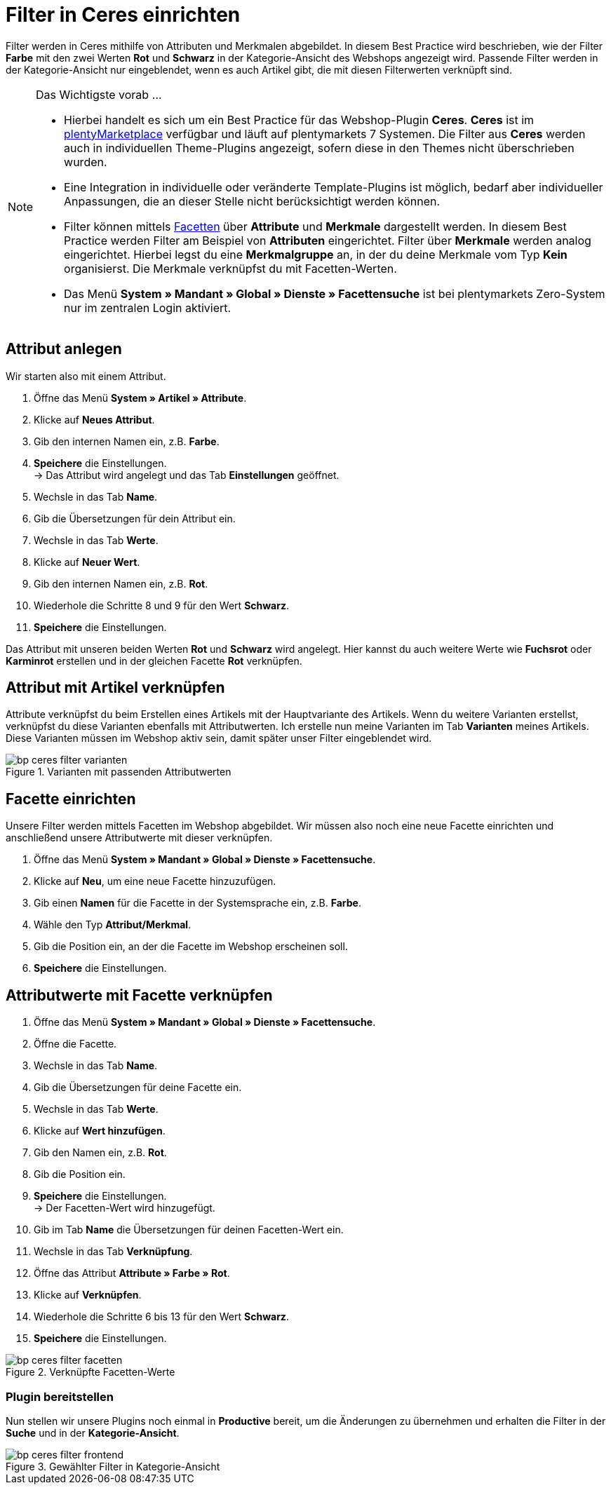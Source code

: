 = Filter in Ceres einrichten
:lang: de
:keywords: Webshop, Mandant, Standard, Ceres, Plugin, Filter
:position: 10

Filter werden in Ceres mithilfe von Attributen und Merkmalen abgebildet. In diesem Best Practice wird beschrieben, wie der Filter *Farbe* mit den zwei Werten *Rot* und *Schwarz* in der Kategorie-Ansicht des Webshops angezeigt wird. Passende Filter werden in der Kategorie-Ansicht nur eingeblendet, wenn es auch Artikel gibt, die mit diesen Filterwerten verknüpft sind.

[NOTE]
.Das Wichtigste vorab ...
====
* Hierbei handelt es sich um ein Best Practice für das Webshop-Plugin *Ceres*. *Ceres* ist im link:https://marketplace.plentymarkets.com/plugins/templates/Ceres_4697[plentyMarketplace^] verfügbar und läuft auf plentymarkets 7 Systemen. Die Filter aus *Ceres* werden auch in individuellen Theme-Plugins angezeigt, sofern diese  in den Themes nicht überschrieben wurden.
* Eine Integration in individuelle oder veränderte Template-Plugins ist möglich, bedarf aber individueller Anpassungen, die an dieser Stelle nicht berücksichtigt werden können.
* Filter können mittels <<omni-channel/online-shop/extras/facettensuche#100, Facetten>> über *Attribute* und *Merkmale* dargestellt werden. In diesem Best Practice werden Filter am Beispiel von *Attributen* eingerichtet. Filter über *Merkmale* werden analog eingerichtet. Hierbei legst du eine *Merkmalgruppe* an, in der du deine Merkmale vom Typ *Kein* organisierst. Die Merkmale verknüpfst du mit Facetten-Werten.
* Das Menü *System » Mandant » Global » Dienste » Facettensuche* ist bei plentymarkets Zero-System nur im zentralen Login aktiviert.
====

== Attribut anlegen

Wir starten also mit einem Attribut.

. Öffne das Menü *System » Artikel » Attribute*.
. Klicke auf *Neues Attribut*.
. Gib den internen Namen ein, z.B. *Farbe*.
. *Speichere* die Einstellungen. +
→ Das Attribut wird angelegt und das Tab *Einstellungen* geöffnet.
. Wechsle in das Tab *Name*.
. Gib die Übersetzungen für dein Attribut ein.
. Wechsle in das Tab *Werte*.
. Klicke auf *Neuer Wert*.
. Gib den internen Namen ein, z.B. *Rot*.
. Wiederhole die Schritte 8 und 9 für den Wert *Schwarz*.
. *Speichere* die Einstellungen.

Das Attribut mit unseren beiden Werten *Rot* und *Schwarz* wird angelegt. Hier kannst du auch weitere Werte wie *Fuchsrot* oder *Karminrot* erstellen und in der gleichen Facette *Rot* verknüpfen.

== Attribut mit Artikel verknüpfen

Attribute verknüpfst du beim Erstellen eines Artikels mit der Hauptvariante des Artikels. Wenn du weitere Varianten erstellst, verknüpfst du diese Varianten ebenfalls mit Attributwerten. Ich erstelle nun meine Varianten im Tab *Varianten* meines Artikels. Diese Varianten müssen im Webshop aktiv sein, damit später unser Filter eingeblendet wird.

[[filter-varianten]]
.Varianten mit passenden Attributwerten
image::_best-practices/omni-channel/online-shop/assets/bp-ceres-filter-varianten.png[]

== Facette einrichten

Unsere Filter werden mittels Facetten im Webshop abgebildet. Wir müssen also noch eine neue Facette einrichten und anschließend unsere Attributwerte mit dieser verknüpfen.

. Öffne das Menü *System » Mandant » Global » Dienste » Facettensuche*.
. Klicke auf *Neu*, um eine neue Facette hinzuzufügen.
. Gib einen *Namen* für die Facette in der Systemsprache ein, z.B. *Farbe*.
. Wähle den Typ *Attribut/Merkmal*.
. Gib die Position ein, an der die Facette im Webshop erscheinen soll.
. *Speichere* die Einstellungen.

== Attributwerte mit Facette verknüpfen

. Öffne das Menü *System » Mandant » Global » Dienste » Facettensuche*.
. Öffne die Facette.
. Wechsle in das Tab *Name*.
. Gib die Übersetzungen für deine Facette ein.
. Wechsle in das Tab *Werte*.
. Klicke auf *Wert hinzufügen*.
. Gib den Namen ein, z.B. *Rot*.
. Gib die Position ein.
. *Speichere* die Einstellungen. +
→ Der Facetten-Wert wird hinzugefügt.
. Gib im Tab *Name* die Übersetzungen für deinen Facetten-Wert ein.
. Wechsle in das Tab *Verknüpfung*.
. Öffne das Attribut *Attribute » Farbe » Rot*.
. Klicke auf *Verknüpfen*.
. Wiederhole die Schritte 6 bis 13 für den Wert *Schwarz*.
. *Speichere* die Einstellungen.

[[filter-facetten]]
.Verknüpfte Facetten-Werte
image::_best-practices/omni-channel/online-shop/assets/bp-ceres-filter-facetten.png[]

=== Plugin bereitstellen

Nun stellen wir unsere Plugins noch einmal in *Productive* bereit, um die Änderungen zu übernehmen und erhalten die Filter in der *Suche* und in der *Kategorie-Ansicht*.

[[filter-frontend]]
.Gewählter Filter in Kategorie-Ansicht
image::_best-practices/omni-channel/online-shop/assets/bp-ceres-filter-frontend.png[]
